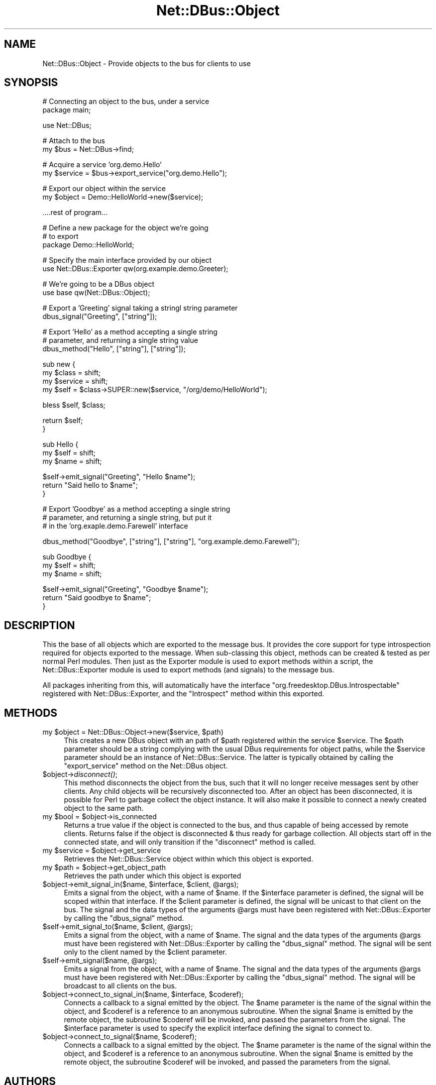.\" Automatically generated by Pod::Man v1.37, Pod::Parser v1.32
.\"
.\" Standard preamble:
.\" ========================================================================
.de Sh \" Subsection heading
.br
.if t .Sp
.ne 5
.PP
\fB\\$1\fR
.PP
..
.de Sp \" Vertical space (when we can't use .PP)
.if t .sp .5v
.if n .sp
..
.de Vb \" Begin verbatim text
.ft CW
.nf
.ne \\$1
..
.de Ve \" End verbatim text
.ft R
.fi
..
.\" Set up some character translations and predefined strings.  \*(-- will
.\" give an unbreakable dash, \*(PI will give pi, \*(L" will give a left
.\" double quote, and \*(R" will give a right double quote.  \*(C+ will
.\" give a nicer C++.  Capital omega is used to do unbreakable dashes and
.\" therefore won't be available.  \*(C` and \*(C' expand to `' in nroff,
.\" nothing in troff, for use with C<>.
.tr \(*W-
.ds C+ C\v'-.1v'\h'-1p'\s-2+\h'-1p'+\s0\v'.1v'\h'-1p'
.ie n \{\
.    ds -- \(*W-
.    ds PI pi
.    if (\n(.H=4u)&(1m=24u) .ds -- \(*W\h'-12u'\(*W\h'-12u'-\" diablo 10 pitch
.    if (\n(.H=4u)&(1m=20u) .ds -- \(*W\h'-12u'\(*W\h'-8u'-\"  diablo 12 pitch
.    ds L" ""
.    ds R" ""
.    ds C` ""
.    ds C' ""
'br\}
.el\{\
.    ds -- \|\(em\|
.    ds PI \(*p
.    ds L" ``
.    ds R" ''
'br\}
.\"
.\" If the F register is turned on, we'll generate index entries on stderr for
.\" titles (.TH), headers (.SH), subsections (.Sh), items (.Ip), and index
.\" entries marked with X<> in POD.  Of course, you'll have to process the
.\" output yourself in some meaningful fashion.
.if \nF \{\
.    de IX
.    tm Index:\\$1\t\\n%\t"\\$2"
..
.    nr % 0
.    rr F
.\}
.\"
.\" For nroff, turn off justification.  Always turn off hyphenation; it makes
.\" way too many mistakes in technical documents.
.hy 0
.if n .na
.\"
.\" Accent mark definitions (@(#)ms.acc 1.5 88/02/08 SMI; from UCB 4.2).
.\" Fear.  Run.  Save yourself.  No user-serviceable parts.
.    \" fudge factors for nroff and troff
.if n \{\
.    ds #H 0
.    ds #V .8m
.    ds #F .3m
.    ds #[ \f1
.    ds #] \fP
.\}
.if t \{\
.    ds #H ((1u-(\\\\n(.fu%2u))*.13m)
.    ds #V .6m
.    ds #F 0
.    ds #[ \&
.    ds #] \&
.\}
.    \" simple accents for nroff and troff
.if n \{\
.    ds ' \&
.    ds ` \&
.    ds ^ \&
.    ds , \&
.    ds ~ ~
.    ds /
.\}
.if t \{\
.    ds ' \\k:\h'-(\\n(.wu*8/10-\*(#H)'\'\h"|\\n:u"
.    ds ` \\k:\h'-(\\n(.wu*8/10-\*(#H)'\`\h'|\\n:u'
.    ds ^ \\k:\h'-(\\n(.wu*10/11-\*(#H)'^\h'|\\n:u'
.    ds , \\k:\h'-(\\n(.wu*8/10)',\h'|\\n:u'
.    ds ~ \\k:\h'-(\\n(.wu-\*(#H-.1m)'~\h'|\\n:u'
.    ds / \\k:\h'-(\\n(.wu*8/10-\*(#H)'\z\(sl\h'|\\n:u'
.\}
.    \" troff and (daisy-wheel) nroff accents
.ds : \\k:\h'-(\\n(.wu*8/10-\*(#H+.1m+\*(#F)'\v'-\*(#V'\z.\h'.2m+\*(#F'.\h'|\\n:u'\v'\*(#V'
.ds 8 \h'\*(#H'\(*b\h'-\*(#H'
.ds o \\k:\h'-(\\n(.wu+\w'\(de'u-\*(#H)/2u'\v'-.3n'\*(#[\z\(de\v'.3n'\h'|\\n:u'\*(#]
.ds d- \h'\*(#H'\(pd\h'-\w'~'u'\v'-.25m'\f2\(hy\fP\v'.25m'\h'-\*(#H'
.ds D- D\\k:\h'-\w'D'u'\v'-.11m'\z\(hy\v'.11m'\h'|\\n:u'
.ds th \*(#[\v'.3m'\s+1I\s-1\v'-.3m'\h'-(\w'I'u*2/3)'\s-1o\s+1\*(#]
.ds Th \*(#[\s+2I\s-2\h'-\w'I'u*3/5'\v'-.3m'o\v'.3m'\*(#]
.ds ae a\h'-(\w'a'u*4/10)'e
.ds Ae A\h'-(\w'A'u*4/10)'E
.    \" corrections for vroff
.if v .ds ~ \\k:\h'-(\\n(.wu*9/10-\*(#H)'\s-2\u~\d\s+2\h'|\\n:u'
.if v .ds ^ \\k:\h'-(\\n(.wu*10/11-\*(#H)'\v'-.4m'^\v'.4m'\h'|\\n:u'
.    \" for low resolution devices (crt and lpr)
.if \n(.H>23 .if \n(.V>19 \
\{\
.    ds : e
.    ds 8 ss
.    ds o a
.    ds d- d\h'-1'\(ga
.    ds D- D\h'-1'\(hy
.    ds th \o'bp'
.    ds Th \o'LP'
.    ds ae ae
.    ds Ae AE
.\}
.rm #[ #] #H #V #F C
.\" ========================================================================
.\"
.IX Title "Net::DBus::Object 3pm"
.TH Net::DBus::Object 3pm "2006-11-05" "perl v5.8.8" "User Contributed Perl Documentation"
.SH "NAME"
Net::DBus::Object \- Provide objects to the bus for clients to use
.SH "SYNOPSIS"
.IX Header "SYNOPSIS"
.Vb 2
\&  # Connecting an object to the bus, under a service
\&  package main;
.Ve
.PP
.Vb 1
\&  use Net::DBus;
.Ve
.PP
.Vb 2
\&  # Attach to the bus
\&  my $bus = Net::DBus\->find;
.Ve
.PP
.Vb 2
\&  # Acquire a service 'org.demo.Hello'
\&  my $service = $bus\->export_service("org.demo.Hello");
.Ve
.PP
.Vb 2
\&  # Export our object within the service
\&  my $object = Demo::HelloWorld\->new($service);
.Ve
.PP
.Vb 1
\&  ....rest of program...
.Ve
.PP
.Vb 3
\&  # Define a new package for the object we're going
\&  # to export
\&  package Demo::HelloWorld;
.Ve
.PP
.Vb 2
\&  # Specify the main interface provided by our object
\&  use Net::DBus::Exporter qw(org.example.demo.Greeter);
.Ve
.PP
.Vb 2
\&  # We're going to be a DBus object
\&  use base qw(Net::DBus::Object);
.Ve
.PP
.Vb 2
\&  # Export a 'Greeting' signal taking a stringl string parameter
\&  dbus_signal("Greeting", ["string"]);
.Ve
.PP
.Vb 3
\&  # Export 'Hello' as a method accepting a single string
\&  # parameter, and returning a single string value
\&  dbus_method("Hello", ["string"], ["string"]);
.Ve
.PP
.Vb 4
\&  sub new {
\&      my $class = shift;
\&      my $service = shift;
\&      my $self = $class\->SUPER::new($service, "/org/demo/HelloWorld");
.Ve
.PP
.Vb 1
\&      bless $self, $class;
.Ve
.PP
.Vb 2
\&      return $self;
\&  }
.Ve
.PP
.Vb 3
\&  sub Hello {
\&    my $self = shift;
\&    my $name = shift;
.Ve
.PP
.Vb 3
\&    $self\->emit_signal("Greeting", "Hello $name");
\&    return "Said hello to $name";
\&  }
.Ve
.PP
.Vb 3
\&  # Export 'Goodbye' as a method accepting a single string
\&  # parameter, and returning a single string, but put it
\&  # in the 'org.exaple.demo.Farewell' interface
.Ve
.PP
.Vb 1
\&  dbus_method("Goodbye", ["string"], ["string"], "org.example.demo.Farewell");
.Ve
.PP
.Vb 3
\&  sub Goodbye {
\&    my $self = shift;
\&    my $name = shift;
.Ve
.PP
.Vb 3
\&    $self\->emit_signal("Greeting", "Goodbye $name");
\&    return "Said goodbye to $name";
\&  }
.Ve
.SH "DESCRIPTION"
.IX Header "DESCRIPTION"
This the base of all objects which are exported to the
message bus. It provides the core support for type introspection
required for objects exported to the message. When sub-classing
this object, methods can be created & tested as per normal Perl
modules. Then just as the Exporter module is used to export
methods within a script, the Net::DBus::Exporter module is
used to export methods (and signals) to the message bus.
.PP
All packages inheriting from this, will automatically have the
interface \f(CW\*(C`org.freedesktop.DBus.Introspectable\*(C'\fR registered
with Net::DBus::Exporter, and the \f(CW\*(C`Introspect\*(C'\fR method within
this exported.
.SH "METHODS"
.IX Header "METHODS"
.ie n .IP "my $object\fR = Net::DBus::Object\->new($service, \f(CW$path)" 4
.el .IP "my \f(CW$object\fR = Net::DBus::Object\->new($service, \f(CW$path\fR)" 4
.IX Item "my $object = Net::DBus::Object->new($service, $path)"
This creates a new DBus object with an path of \f(CW$path\fR
registered within the service \f(CW$service\fR. The \f(CW$path\fR
parameter should be a string complying with the usual
DBus requirements for object paths, while the \f(CW$service\fR
parameter should be an instance of Net::DBus::Service.
The latter is typically obtained by calling the \f(CW\*(C`export_service\*(C'\fR
method on the Net::DBus object.
.IP "$object\->\fIdisconnect()\fR;" 4
.IX Item "$object->disconnect();"
This method disconnects the object from the bus, such that it
will no longer receive messages sent by other clients. Any
child objects will be recursively disconnected too. After an
object has been disconnected, it is possible for Perl to
garbage collect the object instance. It will also make it
possible to connect a newly created object to the same path.
.ie n .IP "my $bool\fR = \f(CW$object\->is_connected" 4
.el .IP "my \f(CW$bool\fR = \f(CW$object\fR\->is_connected" 4
.IX Item "my $bool = $object->is_connected"
Returns a true value if the object is connected to the bus,
and thus capable of being accessed by remote clients. Returns
false if the object is disconnected & thus ready for garbage
collection. All objects start off in the connected state, and
will only transition if the \f(CW\*(C`disconnect\*(C'\fR method is called.
.ie n .IP "my $service\fR = \f(CW$object\->get_service" 4
.el .IP "my \f(CW$service\fR = \f(CW$object\fR\->get_service" 4
.IX Item "my $service = $object->get_service"
Retrieves the Net::DBus::Service object within which this
object is exported.
.ie n .IP "my $path\fR = \f(CW$object\->get_object_path" 4
.el .IP "my \f(CW$path\fR = \f(CW$object\fR\->get_object_path" 4
.IX Item "my $path = $object->get_object_path"
Retrieves the path under which this object is exported
.ie n .IP "$object\->emit_signal_in($name, $interface\fR, \f(CW$client\fR, \f(CW@args);" 4
.el .IP "$object\->emit_signal_in($name, \f(CW$interface\fR, \f(CW$client\fR, \f(CW@args\fR);" 4
.IX Item "$object->emit_signal_in($name, $interface, $client, @args);"
Emits a signal from the object, with a name of \f(CW$name\fR. If the
\&\f(CW$interface\fR parameter is defined, the signal will be scoped
within that interface. If the \f(CW$client\fR parameter is defined,
the signal will be unicast to that client on the bus. The
signal and the data types of the arguments \f(CW@args\fR must have
been registered with Net::DBus::Exporter by calling the
\&\f(CW\*(C`dbus_signal\*(C'\fR method.
.ie n .IP "$self\->emit_signal_to($name, $client\fR, \f(CW@args);" 4
.el .IP "$self\->emit_signal_to($name, \f(CW$client\fR, \f(CW@args\fR);" 4
.IX Item "$self->emit_signal_to($name, $client, @args);"
Emits a signal from the object, with a name of \f(CW$name\fR. The
signal and the data types of the arguments \f(CW@args\fR must have
been registered with Net::DBus::Exporter by calling the
\&\f(CW\*(C`dbus_signal\*(C'\fR method. The signal will be sent only to the
client named by the \f(CW$client\fR parameter.
.ie n .IP "$self\->emit_signal($name, @args);" 4
.el .IP "$self\->emit_signal($name, \f(CW@args\fR);" 4
.IX Item "$self->emit_signal($name, @args);"
Emits a signal from the object, with a name of \f(CW$name\fR. The
signal and the data types of the arguments \f(CW@args\fR must have
been registered with Net::DBus::Exporter by calling the
\&\f(CW\*(C`dbus_signal\*(C'\fR method. The signal will be broadcast to all
clients on the bus.
.ie n .IP "$object\->connect_to_signal_in($name, $interface\fR, \f(CW$coderef);" 4
.el .IP "$object\->connect_to_signal_in($name, \f(CW$interface\fR, \f(CW$coderef\fR);" 4
.IX Item "$object->connect_to_signal_in($name, $interface, $coderef);"
Connects a callback to a signal emitted by the object. The \f(CW$name\fR
parameter is the name of the signal within the object, and \f(CW$coderef\fR
is a reference to an anonymous subroutine. When the signal \f(CW$name\fR
is emitted by the remote object, the subroutine \f(CW$coderef\fR will be
invoked, and passed the parameters from the signal. The \f(CW$interface\fR
parameter is used to specify the explicit interface defining the
signal to connect to.
.ie n .IP "$object\->connect_to_signal($name, $coderef);" 4
.el .IP "$object\->connect_to_signal($name, \f(CW$coderef\fR);" 4
.IX Item "$object->connect_to_signal($name, $coderef);"
Connects a callback to a signal emitted by the object. The \f(CW$name\fR
parameter is the name of the signal within the object, and \f(CW$coderef\fR
is a reference to an anonymous subroutine. When the signal \f(CW$name\fR
is emitted by the remote object, the subroutine \f(CW$coderef\fR will be
invoked, and passed the parameters from the signal.
.SH "AUTHORS"
.IX Header "AUTHORS"
Daniel P. Berrange
.SH "COPYRIGHT"
.IX Header "COPYRIGHT"
Copyright (C) 2005\-2006 Daniel P. Berrange
.SH "SEE ALSO"
.IX Header "SEE ALSO"
Net::DBus, Net::DBus::Service, Net::DBus::RemoteObject,
Net::DBus::Exporter.
